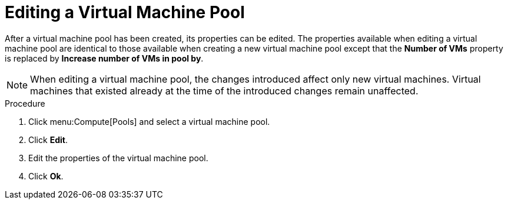 :_content-type: PROCEDURE
[id="Editing_a_Virtual_Machine_Pool"]
= Editing a Virtual Machine Pool

After a virtual machine pool has been created, its properties can be edited. The properties available when editing a virtual machine pool are identical to those available when creating a new virtual machine pool except that the *Number of VMs* property is replaced by *Increase number of VMs in pool by*.

[NOTE]
====
When editing a virtual machine pool, the changes introduced affect only new virtual machines. Virtual machines that existed already at the time of the introduced changes remain unaffected.
====

.Procedure

. Click menu:Compute[Pools] and select a virtual machine pool.
. Click *Edit*.
. Edit the properties of the virtual machine pool.
. Click *Ok*.
